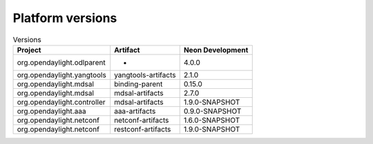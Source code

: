 .. _platform-versions:

Platform versions
=================

.. list-table:: Versions
   :widths: auto
   :header-rows: 1

   * - Project
     - Artifact
     - Neon Development

   * - org.opendaylight.odlparent
     - *
     - 4.0.0

   * - org.opendaylight.yangtools
     - yangtools-artifacts
     - 2.1.0

   * - org.opendaylight.mdsal
     - binding-parent
     - 0.15.0

   * - org.opendaylight.mdsal
     - mdsal-artifacts
     - 2.7.0

   * - org.opendaylight.controller
     - mdsal-artifacts
     - 1.9.0-SNAPSHOT

   * - org.opendaylight.aaa
     - aaa-artifacts
     - 0.9.0-SNAPSHOT

   * - org.opendaylight.netconf
     - netconf-artifacts
     - 1.6.0-SNAPSHOT

   * - org.opendaylight.netconf
     - restconf-artifacts
     - 1.9.0-SNAPSHOT

